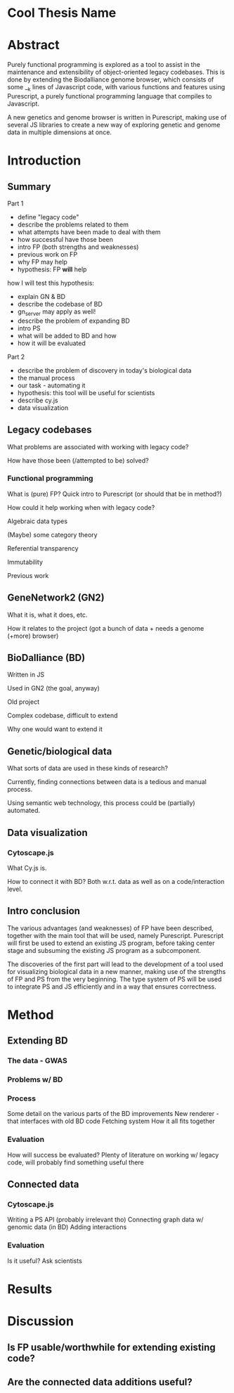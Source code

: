 * Cool Thesis Name

* Abstract
Purely functional programming is explored as a tool to assist in the
maintenance and extensibility of object-oriented legacy codebases.
This is done by extending the Biodalliance genome browser, which
consists of some __k lines of Javascript code, with various functions
and features using Purescript, a purely functional programming language
that compiles to Javascript.

A new genetics and genome browser is written in Purescript, making use
of several JS libraries to create a new way of exploring genetic and
genome data in multiple dimensions at once.


* Introduction
** Summary
Part 1
+ define "legacy code"
+ describe the problems related to them
+ what attempts have been made to deal with them
+ how successful have those been
+ intro FP (both strengths and weaknesses)
+ previous work on FP
+ why FP may help
+ hypothesis: FP *will* help
how I will test this hypothesis:
+ explain GN & BD
+ describe the codebase of BD
+ gn_server may apply as well!
+ describe the problem of expanding BD
+ intro PS
+ what will be added to BD and how
+ how it will be evaluated

Part 2
+ describe the problem of discovery in today's biological data
+ the manual process
+ our task - automating it
+ hypothesis: this tool will be useful for scientists
+ describe cy.js
+ data visualization


** Legacy codebases

What problems are associated with working with legacy code?

How have those been (/attempted to be) solved?

*** Functional programming
What is (pure) FP? Quick intro to Purescript (or should that be in method?)

How could it help working when with legacy code?

Algebraic data types

(Maybe) some category theory

Referential transparency

Immutability

Previous work


** GeneNetwork2 (GN2)
What it is, what it does, etc.

How it relates to the project (got a bunch of data + needs a genome (+more) browser)


** BioDalliance (BD)
Written in JS

Used in GN2 (the goal, anyway)

Old project

Complex codebase, difficult to extend

Why one would want to extend it


** Genetic/biological data
What sorts of data are used in these kinds of research?

Currently, finding connections between data is a tedious and manual process.

Using semantic web technology, this process could be (partially) automated.


** Data visualization
*** Cytoscape.js
What Cy.js is.

How to connect it with BD? Both w.r.t. data as well as on a code/interaction level.


** Intro conclusion
The various advantages (and weaknesses) of FP have been described,
together with the main tool that will be used, namely Purescript.
Purescript will first be used to extend an existing JS program, before
taking center stage and subsuming the existing JS program as a subcomponent.

The discoveries of the first part will lead to the development of a tool
used for visualizing biological data in a new manner, making use of the
strengths of FP and PS from the very beginning. The type system of PS will
be used to integrate PS and JS efficiently and in a way that ensures correctness.


* Method
** Extending BD

*** The data - GWAS

*** Problems w/ BD

*** Process
Some detail on the various parts of the BD improvements
New renderer - that interfaces with old BD code
Fetching system
How it all fits together

*** Evaluation
How will success be evaluated?
Plenty of literature on working w/ legacy code, will probably find something useful there


** Connected data
*** Cytoscape.js
Writing a PS API (probably irrelevant tho)
Connecting graph data w/ genomic data (in BD)
Adding interactions
*** Evaluation
Is it useful? Ask scientists


* Results

* Discussion
** Is FP usable/worthwhile for extending existing code?
** Are the connected data additions useful?
